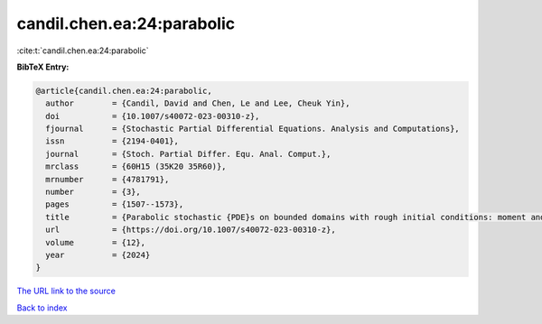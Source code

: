 candil.chen.ea:24:parabolic
===========================

:cite:t:`candil.chen.ea:24:parabolic`

**BibTeX Entry:**

.. code-block:: bibtex

   @article{candil.chen.ea:24:parabolic,
     author        = {Candil, David and Chen, Le and Lee, Cheuk Yin},
     doi           = {10.1007/s40072-023-00310-z},
     fjournal      = {Stochastic Partial Differential Equations. Analysis and Computations},
     issn          = {2194-0401},
     journal       = {Stoch. Partial Differ. Equ. Anal. Comput.},
     mrclass       = {60H15 (35K20 35R60)},
     mrnumber      = {4781791},
     number        = {3},
     pages         = {1507--1573},
     title         = {Parabolic stochastic {PDE}s on bounded domains with rough initial conditions: moment and correlation bounds},
     url           = {https://doi.org/10.1007/s40072-023-00310-z},
     volume        = {12},
     year          = {2024}
   }

`The URL link to the source <https://doi.org/10.1007/s40072-023-00310-z>`__


`Back to index <../By-Cite-Keys.html>`__
